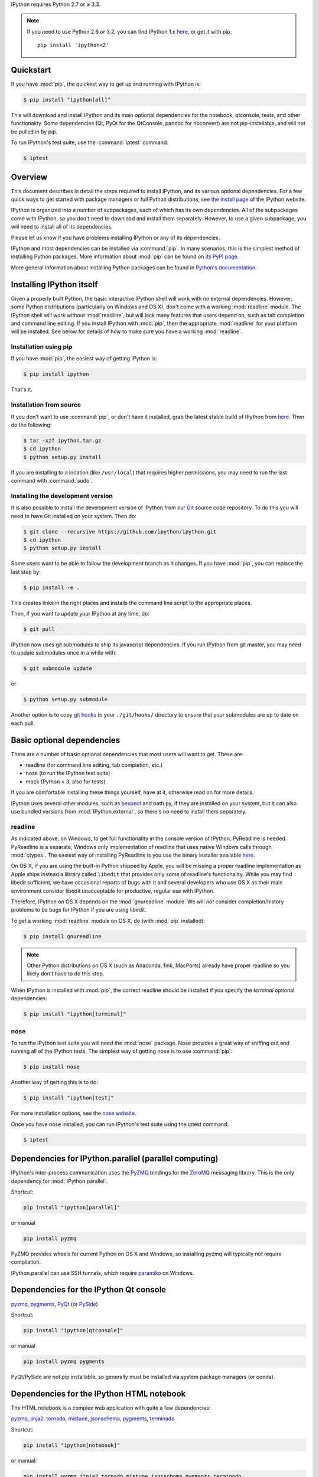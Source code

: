 IPython requires Python 2.7 or ≥ 3.3.

.. note::

    If you need to use Python 2.6 or 3.2, you can find IPython 1.x
    `here <http://archive.ipython.org/release/>`__,
    or get it with pip::
    
        pip install 'ipython<2'


Quickstart
==========

If you have :mod:`pip`,
the quickest way to get up and running with IPython is:

.. code-block:: bash

    $ pip install "ipython[all]"

This will download and install IPython and its main optional dependencies for the notebook,
qtconsole, tests, and other functionality.
Some dependencies (Qt, PyQt for the QtConsole, pandoc for nbconvert) are not pip-installable,
and will not be pulled in by pip.

To run IPython's test suite, use the :command:`iptest` command:

.. code-block:: bash

    $ iptest


Overview
========

This document describes in detail the steps required to install IPython,
and its various optional dependencies.
For a few quick ways to get started with package managers or full Python distributions,
see `the install page <http://ipython.org/install.html>`_ of the IPython website.

IPython is organized into a number of subpackages, each of which has its own dependencies.
All of the subpackages come with IPython, so you don't need to download and
install them separately.  However, to use a given subpackage, you will need to
install all of its dependencies.

Please let us know if you have problems installing IPython or any of its dependencies.

IPython and most dependencies can be installed via :command:`pip`.
In many scenarios, this is the simplest method of installing Python packages.
More information about :mod:`pip` can be found on
`its PyPI page <http://pypi.python.org/pypi/pip>`__.


More general information about installing Python packages can be found in
`Python's documentation <http://docs.python.org>`_.


Installing IPython itself
=========================

Given a properly built Python, the basic interactive IPython shell will work
with no external dependencies.  However, some Python distributions
(particularly on Windows and OS X), don't come with a working :mod:`readline`
module.  The IPython shell will work without :mod:`readline`, but will lack
many features that users depend on, such as tab completion and command line
editing.  If you install IPython with :mod:`pip`,
then the appropriate :mod:`readline` for your platform will be installed.
See below for details of how to make sure you have a working :mod:`readline`.

Installation using pip
----------------------

If you have :mod:`pip`, the easiest way of getting IPython is:

.. code-block:: bash

    $ pip install ipython

That's it.


Installation from source
------------------------

If you don't want to use :command:`pip`, or don't have it installed,
grab the latest stable build of IPython from `here
<http://ipython.org/download.html>`_.  Then do the following:

.. code-block:: bash

    $ tar -xzf ipython.tar.gz
    $ cd ipython
    $ python setup.py install

If you are installing to a location (like ``/usr/local``) that requires higher
permissions, you may need to run the last command with :command:`sudo`.



Installing the development version
----------------------------------

It is also possible to install the development version of IPython from our
`Git <http://git-scm.com/>`_ source code repository.  To do this you will
need to have Git installed on your system.  Then do:

.. code-block:: bash

    $ git clone --recursive https://github.com/ipython/ipython.git
    $ cd ipython
    $ python setup.py install

Some users want to be able to follow the development branch as it changes.  If
you have :mod:`pip`, you can replace the last step by:

.. code-block:: bash

    $ pip install -e .

This creates links in the right places and installs the command line script to
the appropriate places. 

Then, if you want to update your IPython at any time, do:

.. code-block:: bash

    $ git pull

IPython now uses git submodules to ship its javascript dependencies. If you run 
IPython from git master, you may need to update submodules once in a while with:

.. code-block:: bash

    $ git submodule update

or

.. code-block:: bash

    $ python setup.py submodule

Another option is to copy `git hooks <https://github.com/ipython/ipython/tree/master/git-hooks>`_
to your ``./git/hooks/`` directory to ensure that your submodules are up to date on each pull.


Basic optional dependencies
===========================

There are a number of basic optional dependencies that most users will want to
get.  These are:

* readline (for command line editing, tab completion, etc.)
* nose (to run the IPython test suite)
* mock (Python < 3, also for tests)

If you are comfortable installing these things yourself, have at it, otherwise
read on for more details.

IPython uses several other modules, such as pexpect_ and path.py, if they are
installed on your system, but it can also use bundled versions from
:mod:`IPython.external`, so there's no need to install them separately.

readline
--------

As indicated above, on Windows, to get full functionality in the console
version of IPython, PyReadline is needed.
PyReadline is a separate, Windows only implementation of readline that uses
native Windows calls through :mod:`ctypes`. The easiest way of installing
PyReadline is you use the binary installer available `here
<http://pypi.python.org/pypi/pyreadline>`__.

On OS X, if you are using the built-in Python shipped by Apple, you will be
missing a proper readline implementation as Apple ships instead a library called
``libedit`` that provides only some of readline's functionality.  While you may
find libedit sufficient, we have occasional reports of bugs with it and several
developers who use OS X as their main environment consider libedit unacceptable
for productive, regular use with IPython.

Therefore, IPython on OS X depends on the :mod:`gnureadline` module.
We will *not* consider completion/history problems to be bugs for IPython if you are using libedit.

To get a working :mod:`readline` module on OS X, do (with :mod:`pip`
installed):

.. code-block:: bash

    $ pip install gnureadline

.. note::

    Other Python distributions on OS X (such as Anaconda, fink, MacPorts)
    already have proper readline so you likely don't have to do this step.

When IPython is installed with :mod:`pip`,
the correct readline should be installed if you specify the `terminal`
optional dependencies:

.. code-block:: bash

    $ pip install "ipython[terminal]"


nose
----

To run the IPython test suite you will need the :mod:`nose` package.  Nose
provides a great way of sniffing out and running all of the IPython tests.  The
simplest way of getting nose is to use :command:`pip`:

.. code-block:: bash

    $ pip install nose

Another way of getting this is to do:

.. code-block:: bash

    $ pip install "ipython[test]"

For more installation options, see the `nose website
<https://nose.readthedocs.org>`_.  

Once you have nose installed, you can run IPython's test suite using the
iptest command:

.. code-block:: bash

    $ iptest

Dependencies for IPython.parallel (parallel computing)
======================================================

IPython's inter-process communication uses the PyZMQ_ bindings for the ZeroMQ_ messaging library.
This is the only dependency for :mod:`IPython.parallel`.

Shortcut:

.. code-block:: bash

    pip install "ipython[parallel]"

or manual

.. code-block:: bash

    pip install pyzmq

PyZMQ provides wheels for current Python on OS X and Windows, so installing pyzmq will typically not require compilation.

IPython.parallel can use SSH tunnels, which require paramiko_ on Windows.

Dependencies for the IPython Qt console
=======================================

pyzmq_, pygments_, PyQt_ (or PySide_)

Shortcut:

.. code-block:: bash

    pip install "ipython[qtconsole]"

or manual

.. code-block:: bash

    pip install pyzmq pygments

PyQt/PySide are not pip installable, so generally must be installed via system package managers (or conda).

.. _installnotebook:

Dependencies for the IPython HTML notebook
==========================================

The HTML notebook is a complex web application with quite a few dependencies:

pyzmq_, jinja2_, tornado_, mistune_, jsonschema_, pygments_, terminado_

Shortcut:

.. code-block:: bash

    pip install "ipython[notebook]"

or manual:

.. code-block:: bash

    pip install pyzmq jinja2 tornado mistune jsonschema pygments terminado

The IPython notebook is a notebook-style web interface to IPython and can be
started with the command ``ipython notebook``.

MathJax
-------

The IPython notebook uses the MathJax_ Javascript library for rendering LaTeX
in web browsers. Because MathJax is large, we don't include it with
IPython. Normally IPython will load MathJax from a CDN, but if you have a slow
network connection, or want to use LaTeX without an internet connection at all,
you can install MathJax locally.

A quick and easy method is to install it from a python session::

    python -m IPython.external.mathjax

If you need tighter configuration control, you can download your own copy
of MathJax from http://www.mathjax.org/download/ - use the MathJax-2.0 link.
When you have the file stored locally, install it with::

    python -m IPython.external.mathjax /path/to/source/mathjax-MathJax-v2.0-20-g07669ac.zip

For unusual needs, IPython can tell you what directory it wants to find MathJax in::

    python -m IPython.external.mathjax -d /some/other/mathjax

By default MathJax will be installed in your ipython directory, but you
can install MathJax system-wide.  Please refer to the documentation
of :mod:`IPython.external.mathjax`

Browser Compatibility
---------------------

The IPython notebook is officially supported on the following browsers:

* Chrome ≥ 13
* Safari ≥ 5
* Firefox ≥ 6

The is mainly due to the notebook's usage of WebSockets and the flexible box model.

The following browsers are unsupported:

* Safari < 5
* Firefox < 6
* Chrome < 13
* Opera (any): CSS issues, but execution might work
* Internet Explorer < 10
* Internet Explorer ≥ 10 (same as Opera)

Using Safari with HTTPS and an untrusted certificate is known to not work (websockets will fail).


Dependencies for nbconvert (converting notebooks to various formats)
====================================================================

For converting markdown to formats other than HTML, nbconvert uses Pandoc_ (1.12.1 or later).

To install pandoc on Linux, you can generally use your package manager::

    sudo apt-get install pandoc

On other platforms, you can get pandoc from `their website <http://johnmacfarlane.net/pandoc/installing.html>`_.


.. _ZeroMQ: http://www.zeromq.org
.. _PyZMQ: https://github.com/zeromq/pyzmq
.. _paramiko: https://github.com/robey/paramiko
.. _pygments: http://pygments.org
.. _pexpect: http://pexpect.readthedocs.org/en/latest/
.. _Jinja: http://jinja.pocoo.org
.. _Sphinx: http://sphinx-doc.org
.. _pandoc: http://johnmacfarlane.net/pandoc
.. _Tornado: http://www.tornadoweb.org
.. _MathJax: http://www.mathjax.org
.. _PyQt: http://www.riverbankcomputing.com/software/pyqt/intro
.. _PySide: http://qt-project.org/wiki/PySide
.. _jinja2: http://jinja.pocoo.org/
.. _mistune: https://github.com/lepture/mistune
.. _jsonschema: https://github.com/Julian/jsonschema
.. _terminado: https://github.com/takluyver/terminado
